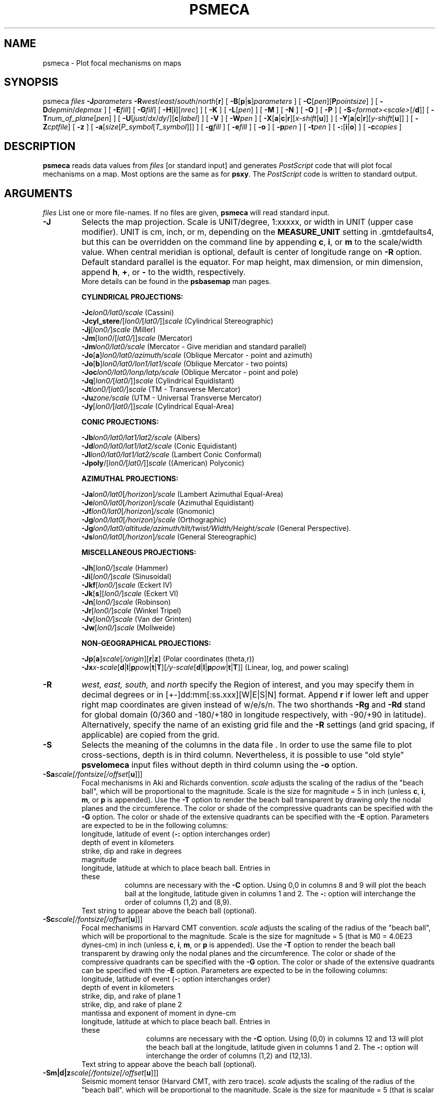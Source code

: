 .TH PSMECA 1 "1 Jan 2013" "GMT 4.5.9" "Generic Mapping Tools"
.SH NAME
psmeca \- Plot focal mechanisms on maps
.SH SYNOPSIS
.br
psmeca \fIfiles\fP \fB\-J\fP\fIparameters\fP \fB\-R\fP\fIwest\fP/\fIeast\fP/\fIsouth\fP/\fInorth\fP[\fBr\fP]
[ \fB\-B\fP[\fBp\fP|\fBs\fP]\fIparameters\fP ] [ \fB\-C\fP[\fIpen\fP][\fBP\fP\fIpointsize\fP] ] [ \fB\-D\fP\fIdepmin\fP/\fIdepmax\fP ]
[ \fB\-E\fP\fIfill\fP] [ \fB\-G\fP\fIfill\fP] [ \fB\-H\fP[\fBi\fP][\fInrec\fP] ]
[ \fB\-K\fP ] [ \fB\-L\fP[\fIpen\fP] ] [ \fB\-M\fP ] [ \fB\-N\fP ] [ \fB\-O\fP ]
[ \fB\-P\fP ] 
[ \fB\-S\fP\fI<format><scale>\fP[/\fBd\fP]] [ \fB\-T\fP\fInum_of_plane\fP[\fIpen\fP] ]
[ \fB\-U\fP[\fIjust\fP/\fIdx\fP/\fIdy\fP/][\fBc\fP|\fIlabel\fP] ] [ \fB\-V\fP ] [ \fB\-W\fP\fIpen\fP ] [ \fB\-X\fP[\fBa\fP|\fBc\fP|\fBr\fP][\fIx-shift\fP[\fBu\fP]] ]
[ \fB\-Y\fP[\fBa\fP|\fBc\fP|\fBr\fP][\fIy-shift\fP[\fBu\fP]] ] [ \fB\-Z\fP\fIcptfile\fP] [ \fB\-z\fP ] 
[ \fB\-a\fP[\fIsize\fP[\fIP_symbol\fP[\fIT_symbol\fP]]] ] 
[ \fB\-g\fP\fIfill\fP ] [ \fB\-e\fP\fIfill\fP ] [ \fB\-o\fP ] [ \fB\-p\fP\fIpen\fP ]
[ \fB\-t\fP\fIpen\fP ] [ \fB\-:\fP[\fBi\fP|\fBo\fP] ] [ \fB\-c\fP\fIcopies\fP ]
.SH DESCRIPTION
\fBpsmeca\fP reads data values from \fIfiles\fP [or standard input]
and generates \fIPostScript\fP code that will plot focal mechanisms
on a map.  Most options are the same as for \fBpsxy\fP.
The \fIPostScript\fP code is written to standard output.
.SH ARGUMENTS
\fIfiles\fP
List one or more file-names. If no files are given, \fBpsmeca\fP will read standard input.
.TP
\fB\-J\fP
Selects the map projection. Scale is UNIT/degree, 1:xxxxx, or width in UNIT (upper case modifier).
UNIT is cm, inch, or m, depending on the \fBMEASURE_UNIT\fP setting in \.gmtdefaults4, but this can be
overridden on the command line by appending \fBc\fP, \fBi\fP, or \fBm\fP to the scale/width value.
When central meridian is optional, default is center of longitude range on \fB\-R\fP option.
Default standard parallel is the equator.
For map height, max dimension, or min dimension, append \fBh\fP, \fB+\fP, or \fB-\fP to the width,
respectively.
.br
More details can be found in the \fBpsbasemap\fP man pages.
.br
.sp
\fBCYLINDRICAL PROJECTIONS:\fP
.br
.sp
\fB\-Jc\fP\fIlon0/lat0/scale\fP (Cassini)
.br
\fB\-Jcyl_stere\fP/[\fIlon0/\fP[\fIlat0/\fP]]\fIscale\fP (Cylindrical Stereographic)
.br
\fB\-Jj\fP[\fIlon0/\fP]\fIscale\fP (Miller)
.br
\fB\-Jm\fP[\fIlon0\fP/[\fIlat0/\fP]]\fIscale\fP (Mercator)
.br
\fB\-Jm\fP\fIlon0/lat0/scale\fP (Mercator - Give meridian and standard parallel)
.br
\fB\-Jo\fP[\fBa\fP]\fIlon0/lat0/azimuth/scale\fP (Oblique Mercator - point and azimuth)
.br
\fB\-Jo\fP[\fBb\fP]\fIlon0/lat0/lon1/lat1/scale\fP (Oblique Mercator - two points)
.br
\fB\-Joc\fP\fIlon0/lat0/lonp/latp/scale\fP (Oblique Mercator - point and pole)
.br
\fB\-Jq\fP[\fIlon0/\fP[\fIlat0/\fP]]\fIscale\fP (Cylindrical Equidistant)
.br
\fB\-Jt\fP\fIlon0/\fP[\fIlat0/\fP]\fIscale\fP (TM - Transverse Mercator)
.br
\fB\-Ju\fP\fIzone/scale\fP (UTM - Universal Transverse Mercator)
.br
\fB\-Jy\fP[\fIlon0/\fP[\fIlat0/\fP]]\fIscale\fP (Cylindrical Equal-Area) 
.br
.sp
\fBCONIC PROJECTIONS:\fP
.br
.sp
\fB\-Jb\fP\fIlon0/lat0/lat1/lat2/scale\fP (Albers)
.br
\fB\-Jd\fP\fIlon0/lat0/lat1/lat2/scale\fP (Conic Equidistant)
.br
\fB\-Jl\fP\fIlon0/lat0/lat1/lat2/scale\fP (Lambert Conic Conformal)
.br
\fB\-Jpoly\fP/[\fIlon0/\fP[\fIlat0/\fP]]\fIscale\fP ((American) Polyconic)
.br
.sp
\fBAZIMUTHAL PROJECTIONS:\fP
.br
.sp
\fB\-Ja\fP\fIlon0/lat0\fP[\fI/horizon\fP]\fI/scale\fP (Lambert Azimuthal Equal-Area)
.br
\fB\-Je\fP\fIlon0/lat0\fP[\fI/horizon\fP]\fI/scale\fP (Azimuthal Equidistant)
.br
\fB\-Jf\fP\fIlon0/lat0\fP[\fI/horizon\fP]\fI/scale\fP (Gnomonic)
.br
\fB\-Jg\fP\fIlon0/lat0\fP[\fI/horizon\fP]\fI/scale\fP (Orthographic)
.br
\fB\-Jg\fP\fIlon0/lat0/altitude/azimuth/tilt/twist/Width/Height/scale\fP (General Perspective).
.br
\fB\-Js\fP\fIlon0/lat0\fP[\fI/horizon\fP]\fI/scale\fP (General Stereographic)
.br
.sp
\fBMISCELLANEOUS PROJECTIONS:\fP
.br
.sp
\fB\-Jh\fP[\fIlon0/\fP]\fIscale\fP (Hammer)
.br
\fB\-Ji\fP[\fIlon0/\fP]\fIscale\fP (Sinusoidal)
.br
\fB\-Jkf\fP[\fIlon0/\fP]\fIscale\fP (Eckert IV)
.br
\fB\-Jk\fP[\fBs\fP][\fIlon0/\fP]\fIscale\fP (Eckert VI)
.br
\fB\-Jn\fP[\fIlon0/\fP]\fIscale\fP (Robinson)
.br
\fB\-Jr\fP[\fIlon0/\fP]\fIscale\fP (Winkel Tripel)
.br
\fB\-Jv\fP[\fIlon0/\fP]\fIscale\fP (Van der Grinten)
.br
\fB\-Jw\fP[\fIlon0/\fP]\fIscale\fP (Mollweide)
.br
.sp
\fBNON-GEOGRAPHICAL PROJECTIONS:\fP
.br
.sp
\fB\-Jp\fP[\fBa\fP]\fIscale\fP[\fI/origin\fP][\fBr\fP|\fBz\fP] (Polar coordinates (theta,r))
.br
\fB\-Jx\fP\fIx-scale\fP[\fBd\fP|\fBl\fP|\fBp\fP\fIpow\fP|\fBt\fP|\fBT\fP][\fI/y-scale\fP[\fBd\fP|\fBl\fP|\fBp\fP\fIpow\fP|\fBt\fP|\fBT\fP]] (Linear, log, and power scaling)
.br
.TP
\fB\-R\fP
\fIwest, east, south,\fP and \fInorth\fP specify the Region of interest, and you may specify them
in decimal degrees or in [+-]dd:mm[:ss.xxx][W|E|S|N] format.  Append \fBr\fP if lower left and upper right
map coordinates are given instead of w/e/s/n.  The two shorthands \fB\-Rg\fP and \fB\-Rd\fP stand for global domain
(0/360 and -180/+180 in longitude respectively, with -90/+90 in latitude). Alternatively, specify the name
of an existing grid file and the \fB\-R\fP settings (and grid spacing, if applicable) are copied from the grid.
.TP
\fB\-S\fP
Selects the meaning of the columns in the data file .
In order to use the same file to plot cross-sections, depth is in third column.
Nevertheless, it is possible to use "old style" \fBpsvelomeca\fP input files
without depth in third column using the \fB\-o\fP option.
.TP
\fB\-Sa\fP\fIscale[/fontsize[/offset\fP[\fBu\fP]]]
Focal mechanisms in Aki and Richards convention.
\fIscale\fP adjusts the scaling of the radius of the "beach ball",
which will be proportional to the magnitude.  Scale is the size for 
magnitude = 5 in inch (unless \fBc\fP, \fBi\fP, \fBm\fP, or \fBp\fP is appended).
Use the \fB\-T\fP option
to render the beach ball transparent by drawing only the nodal planes
and the circumference.  The color or shade of the compressive
quadrants can be specified with the \fB\-G\fP option.  The color or shade
of the extensive quadrants can be specified with the \fB\-E\fP option.
Parameters are expected to be in the following columns:
.RS
.TP \fB1,2\fP:
longitude, latitude of event (\fB\-:\fP option interchanges order)
.TP \fB3\fP:
depth of event in kilometers
.TP \fB4,5,6\fP:
strike, dip and rake in degrees
.TP \fB7\fP:
magnitude
.TP \fB8,9\fP:
longitude, latitude at which to place beach ball. Entries in these
columns are necessary with the \fB\-C\fP option.  Using 0,0 in columns
8 and 9 will plot the beach ball at the longitude, latitude given in
columns 1 and 2.  The \fB\-:\fP option will interchange the order of
columns (1,2) and (8,9).
.TP \fB10\fP:
Text string to appear above the beach ball (optional).
.RE
.TP
\fB\-Sc\fP\fIscale[/fontsize[/offset\fP[\fBu\fP]]]
Focal mechanisms in Harvard CMT convention.
\fIscale\fP adjusts the scaling of the radius of the "beach ball",
which will be proportional to the magnitude. Scale is the size for 
magnitude = 5 (that is M0 = 4.0E23 dynes-cm) 
in inch (unless \fBc\fP, \fBi\fP, \fBm\fP, or \fBp\fP is appended).
Use the \fB\-T\fP option
to render the beach ball transparent by drawing only the nodal planes
and the circumference. The color or shade of the compressive quadrants
can be specified with the \fB\-G\fP option.  The color or shade
of the extensive quadrants can be specified with the \fB\-E\fP option.
Parameters are expected to be in the following columns:
.RS
.TP \fB1,2\fP:
longitude, latitude of event (\fB\-:\fP option interchanges order)
.TP \fB3\fP:
depth of event in kilometers
.TP \fB4,5,6\fP:
strike, dip, and rake of plane 1
.TP \fB7,8,9\fP:
strike, dip, and rake of plane 2
.TP \fB10,11\fP:
mantissa and exponent of moment in dyne-cm
.TP \fB12,13\fP:
longitude, latitude at which to place beach ball. Entries in these
columns are necessary with the \fB\-C\fP option.  Using (0,0) in columns
12 and 13 will plot the beach ball at the longitude, latitude given in
columns 1 and 2.  The \fB\-:\fP option will interchange the order of
columns (1,2) and (12,13).
.TP \fB14\fP:
Text string to appear above the beach ball (optional).
.RE
.TP
\fB\-Sm|d|z\fP\fIscale[/fontsize[/offset\fP[\fBu\fP]]]
Seismic moment tensor (Harvard CMT, with zero trace). \fIscale\fP adjusts the
scaling of the radius of the "beach ball", which will be proportional 
to the magnitude. Scale is the size for magnitude = 5 (that is scalar seismic
moment = 4.0E23 dynes-cm)
in inch (unless \fBc\fP, \fBi\fP, \fBm\fP, or \fBp\fP is appended).
(\fB\-T\fP\fI0\fP option overlays best double couple transparently.)
Use \fB\-Sm\fP to plot the Harvard CMT seismic moment tensor with zero trace.
Use \fB\-Sd\fP to plot only the double couple part of moment tensor.
Use \fB\-Sz\fP to plot the anisotropic part of moment tensor (zero trace).
The color or shade of the compressive quadrants
can be specified with the \fB\-G\fP option.  The color or shade
of the extensive quadrants can be specified with the \fB\-E\fP option.
Parameters are expected to be in the following columns:
.RS
.TP \fB1,2\fP:
longitude, latitude of event (\fB\-:\fP option interchanges order)
.TP \fB3\fP:
depth of event in kilometers
.TP \fB4,5,6,7,8,9\fP:
mrr, mtt, mff, mrt, mrf, mtf in 10*exponent dynes-cm
.TP \fB10\fP:
exponent
.TP \fB11,12\fP:
longitude, latitude at which to place beach ball. Entries in these
columns are necessary with the \fB\-C\fP option.  Using (0,0) in columns
11 and 12 will plot the beach ball at the longitude, latitude given in
columns 1 and 2.  The \fB\-:\fP option will interchange the order of
columns (1,2) and (11,12).
.TP \fB13\fP:
Text string to appear above the beach ball (optional).
.RE
.TP
\fB\-Sp\fP\fIscale[/fontsize[/offset\fP[\fBu\fP]]]
Focal mechanisms given with partial data on both planes.
\fIscale\fP adjusts the scaling of the radius of the "beach ball",
which will be proportional to the magnitude. Scale is the size
for magnitude = 5 in inch (unless \fBc\fP, \fBi\fP, \fBm\fP, or \fBp\fP is appended).
The color or shade of the compressive quadrants
can be specified with the \fB\-G\fP option.  The color or shade
of the extensive quadrants can be specified with the \fB\-E\fP option.
Parameters are expected to be in the following columns:
.RS
.TP \fB1,2\fP:
longitude, latitude of event (\fB\-:\fP option interchanges order)
.TP \fB3\fP:
depth of event in kilometers
.TP \fB4,5\fP:
strike, dip of plane 1
.TP \fB6\fP:
strike of plane 2
.TP \fB7\fP:
must be -1/+1 for a normal/inverse fault
.TP \fB8\fP:
magnitude
.TP \fB9,10\fP:
longitude, latitude at which to place beach ball. Entries in these
columns are necessary with the \fB\-C\fP option.  Using (0,0) in columns
9 and 10 will plot the beach ball at the longitude, latitude given in
columns 1 and 2.  The \fB\-:\fP option will interchange the order of
columns (1,2) and (9,10).
.TP \fB11\fP:
Text string to appear above the beach ball (optional).
.RE
.TP
\fB\-Sx|y|t\fP\fIscale[/fontsize[/offset\fP[\fBu\fP]]]
Principal axis.
\fIscale\fP adjusts the scaling of the radius of the "beach ball", which will
be proportional to the magnitude. Scale is the size for magnitude = 5 (that is
seismic scalar moment = 4*10e+23 dynes-cm)
in inch (unless \fBc\fP, \fBi\fP, \fBm\fP, or \fBp\fP is appended).
(\fB\-T\fP\fI0\fP option overlays best double couple transparently.)
Use \fB\-Sx\fP to plot standard Harvard CMT.
Use \fB\-Sy\fP to plot only the double couple part of moment tensor.
Use \fB\-St\fP to plot zero trace moment tensor.
The color or shade of the compressive quadrants
can be specified with the \fB\-G\fP option.  The color or shade
of the extensive quadrants can be specified with the \fB\-E\fP option.
Parameters are expected to be in the following columns:
.RS
.TP \fB1,2\fP:
longitude, latitude of event (\fB\-:\fP option interchanges order)
.TP \fB3\fP:
depth of event in kilometers
.TP \fB4,5,6,7,8,9,10,11,12\fP:
value (in 10*exponent dynes-cm), azimuth, plunge of T, N, P axis.
.TP \fB13\fP:
exponent
.TP \fB14,15\fP:
longitude, latitude at which to place beach ball. Entries in these
columns are necessary with the \fB\-C\fP option.  Using (0,0) in columns
14 and 15 will plot the beach ball at the longitude, latitude given in
columns 1 and 2.  The \fB\-:\fP option will interchange the order of
columns (1,2) and (14,15).
.TP \fB16\fP:
Text string to appear above the beach ball (optional).
.RE
.LP
.SH OPTIONS
No space between the option flag and the associated arguments.
.TP
\fB\-B\fP
Sets map boundary annotation and tickmark intervals; see the
\fBpsbasemap\fP man page for all the details.
.TP
\fB\-C\fP[\fIpen\fP][\fBP\fP\fIpointsize\fP]
Offsets focal mechanisms to the longitude, latitude specified in the last
two columns of the input file before the (optional) text string.  A small
circle is plotted at the initial location and a line connects the beachball
to the circle.  Specify \fIpen\fP and/or \fIpointsize\fP to change the line
style and/or size of the circle. [Defaults: \fIpen\fP width = 1, color = 0/0/0,
texture = solid; \fIpointsize\fP 0].
.TP
\fB\-D\fP\fIdepmin/depmax\fP
Plots events between depmin and depmax.
.TP
\fB\-E\fP\fIfill\fP
Selects filling of extensive quadrants. Usually white.
Set the shade (0\-255) or color (r/g/b) [Default is 255/255/255].  
.br
.TP
\fB\-G\fP\fIfill\fP
Selects filling of focal mechanisms.  By
convention, the compressional quadrants of the focal mechanism beach
balls are shaded.  Set the shade (0\-255) or color (r/g/b) [Default is
0/0/0]. 
.TP
\fB\-H\fP
Input file(s) has header record(s).  If used, the default number of header records is \fBN_HEADER_RECS\fP.
Use \fB\-Hi\fP if only input data should have header records [Default will write out header records if the
input data have them]. Blank lines and lines starting with # are always skipped.
.TP
\fB\-K\fP
More \fIPostScript\fP code will be appended later [Default terminates the plot system].
.TP
\fB\-L\fP[\fIpen\fP]
Draws the "beach ball" outline with \fIpen\fP attributes.
[Defaults width = 1, color = 0/0/0, texture = solid].
.TP
\fB\-M\fP
Use the same size for any magnitude. Size is given with \fB\-S\fP.
.br
.TP
\fB\-N\fP
\fRDoes \fBNOT \fRskip symbols that fall outside frame boundary specified by
\fB\-R\fP [Default plots symbols inside frame only].
.TP
\fB\-O\fP
Selects Overlay plot mode [Default initializes a new plot system].
.TP
\fB\-P\fP
Selects Portrait plotting mode [Default is Landscape, see \fBgmtdefaults\fP to change this].
.TP
\fB\-T\fP[\fInum_of_planes\fP]
\fRPlots the nodal planes and outlines the bubble which is transparent.
If \fInum_of_planes\fP is
.br
      \fI0\fP: both nodal planes are plotted;
      \fI1\fP: only the first nodal plane is plotted;
      \fI2\fP: only the second nodal plane is plotted.
.TP
\fB\-U\fP
Draw Unix System time stamp on plot.
By adding \fIjust/dx/dy/\fP, the user may specify the justification of the stamp and
where the stamp should fall on the page relative to lower left corner of the plot.
For example, BL/0/0 will align the lower left corner of the time stamp with the lower left corner of the plot.
Optionally, append a \fIlabel\fP, or \fBc\fP (which will plot the command string.).
The \fBGMT\fP parameters \fBUNIX_TIME\fP, \fBUNIX_TIME_POS\fP, and \fBUNIX_TIME_FORMAT\fP can affect the appearance;
see the \fBgmtdefaults\fP man page for details.
The time string will be in the locale set by the environment variable \fBTZ\fP (generally local time).
.TP
\fB\-V\fP
Selects verbose mode, which will send progress reports to stderr [Default runs "silently"].
.TP
\fB\-W\fP
.SS SPECIFYING PENS
.TP
\fIpen\fP
The attributes of lines and symbol outlines as defined by \fIpen\fP is a comma delimetered list of
\fIwidth\fP, \fIcolor\fP and \fItexture\fP, each of which is optional.
\fIwidth\fP can be indicated as a measure (points, centimeters, inches) or as \fBfaint\fP, \fBthin\fP[\fBner\fP|\fBnest\fP],
\fBthick\fP[\fBer\fP|\fBest\fP], \fBfat\fP[\fBter\fP|\fBtest\fP], or \fBobese\fP.
\fIcolor\fP specifies a gray shade or color (see SPECIFYING COLOR below).
\fItexture\fP is a combination of dashes `-' and dots `.'.
.TP
\fB\-X\fP \fB\-Y\fP
Shift plot origin relative to the current origin by (\fIx-shift,y-shift\fP) and
optionally append the length unit (\fBc\fP, \fBi\fP, \fBm\fP, \fBp\fP).
You can prepend \fBa\fP to shift the origin back to the original position after plotting,
or prepend  \fBr\fP [Default] to reset the current origin to the new location.
If \fB\-O\fP is used then the default (\fIx-shift,y-shift\fP) is (0,0), otherwise it is
(r1i, r1i) or (r2.5c, r2.5c).
Alternatively, give \fBc\fP to align the center coordinate (x or y) of the plot with the center of the page
based on current page size.
.TP
\fB\-Z\fP\fIcptfile\fP
Give a color palette file and let compressive part color be determined by the z-value in the
third column. 
.br
.TP
\fB\-z\fP
\fROverlay zero trace moment tensor.
.br
.TP
\fB\-a\fP[\fIsize\fP/[\fIP_axis_symbol\fP[\fIT_axis_symbol\fP]]]
Computes and plots P and T axes with symbols. Optionally specify \fIsize\fP
and (separate) P and T axis symbols from the following:
(\fBc\fP) circle, (\fBd\fP) diamond, (\fBh\fP) hexagon,
(\fBi\fP) inverse triangle,
(\fBp\fP) point, (\fBs\fP) square, (\fBt\fP) triangle,
(\fBx\fP) cross. [Defaults: 0.2\fBc\fP/\fBcc\fP or 0.08\fBi\fP/\fBcc\fP.]
.br
.TP
\fB\-e\fP\fIfill\fP
\fRSelects filling of T axis symbol.
Set the shade (0\-255) or color (r/g/b). Default is white.  
.br
.TP
\fB\-g\fP\fIfill\fP
Selects filling of P axis symbol.
Set the shade (0\-255) or color (r/g/b). Default black.
.br
.TP
\fB-o\fP
Use the \fBpsvelomeca\fP input format without depth in the third column.
.br
.TP
\fB\-p\fP[\fIpen\fP]
Draws the P axis outline using default pen (see \fB\-W\fP), or sets
pen attributes.
.br
.TP
\fB\-t\fP[\fIpen\fP]
Draws the T axis outline using default pen (see \fB\-W\fP), or sets 
pen attributes.
.TP
\fB\-:\fP
Toggles between (longitude,latitude) and (latitude,longitude) input and/or output.  [Default is (longitude,latitude)].
Append \fBi\fP to select input only or \fBo\fP to select output only.  [Default affects both].
.TP
\fB\-c\fP
Specifies the number of plot copies. [Default is 1].
.SH EXAMPLES
.sp
The following file should give a normal-faulting CMT mechanism:
.br
\fBpsmeca\fP \fB\-R\fP239/240/34/35.2 \fB\-Jm\fP4 \fB\-Sc\fP0.4 \fB\-H\fP1 <<END>! test.ps
.br
lon     lat    depth str dip slip  st dip slip mant exp plon plat
.br
239.384 34.556  12.  180  18  -88   0  72  -90  5.5  0   0    0
.br
END
.br
.sp
.SH "SEE ALSO"
.IR GMT (1),
.IR psbasemap (1),
.IR psxy (1)
.SH REFERENCES
.br
\fRBomford, G., Geodesy, 4th ed., Oxford University Press, 1980.
.br
Aki, K. and P. Richards, Quantitative Seismology, Freeman, 1980.
.br
F. A. Dahlen and Jeroen Tromp, Theoretical Seismology, Princeton, 1998, p.167.
.br
Cliff Frohlich, Cliff's Nodes Concerning Plotting Nodal Lines for P, Sh and Sv\"'
.br
Seismological Research Letters, Volume 67, Number 1, January-February, 1996
.br
Thorne Lay, Terry C. Wallace, Modern Global Seismology, Academic Press, 1995, p.384.
.br
W.H. Press, S.A. Teukolsky, W.T. Vetterling, B.P. Flannery, Numerical Recipes in
 C, Cambridge University press (routine jacobi)
.SH AUTHORS
\fRGenevieve Patau
.br
CNRS UMR 7580
.br
Seismology Dept.
.br
Institut de Physique du Globe de Paris
.br
(patau@.ipgp.jussieu.fr)
